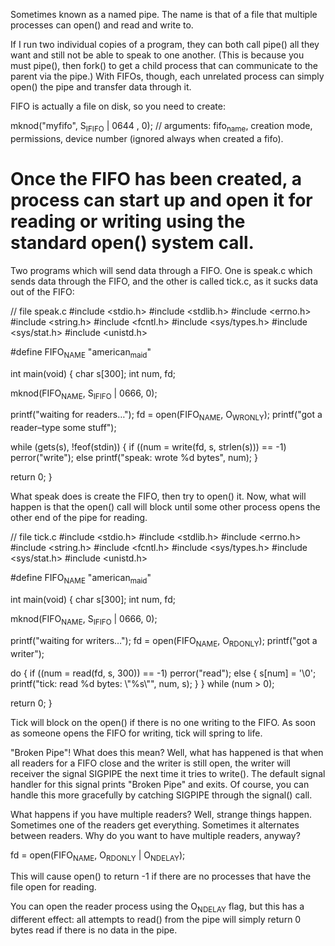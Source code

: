 Sometimes known as a named pipe. The name is that of a file that multiple processes can open() and read and write to.

If I run two individual copies of a program, they can both call pipe() all they want and still not be able to speak to one another. (This is because you must pipe(), then fork() to get a child process that can communicate to the parent via the pipe.) With FIFOs, though, each unrelated process can simply open() the pipe and transfer data through it.

FIFO is actually a file on disk, so you need to create:

 mknod("myfifo", S_IFIFO | 0644 , 0); // arguments: fifo_name, creation mode, permissions, device number (ignored always when created a fifo).

* Once the FIFO has been created, a process can start up and open it for reading or writing using the standard open() system call.

Two programs which will send data through a FIFO. One is speak.c which sends data through the FIFO, and the other is called tick.c, as it sucks data out of the FIFO:

 // file speak.c
 #include <stdio.h>
 #include <stdlib.h>
 #include <errno.h>
 #include <string.h>
 #include <fcntl.h>
 #include <sys/types.h>
 #include <sys/stat.h>
 #include <unistd.h>

 #define FIFO_NAME "american_maid"

 int main(void)
 {
     char s[300];
     int num, fd;

     mknod(FIFO_NAME, S_IFIFO | 0666, 0);

     printf("waiting for readers...\n");
     fd = open(FIFO_NAME, O_WRONLY);
     printf("got a reader--type some stuff\n");

     while (gets(s), !feof(stdin)) {
         if ((num = write(fd, s, strlen(s))) == -1)
             perror("write");
         else
             printf("speak: wrote %d bytes\n", num);
     }

     return 0;
 }

What speak does is create the FIFO, then try to open() it. Now, what will happen is that the open() call will block until some other process opens the other end of the pipe for reading.

 // file tick.c
 #include <stdio.h>
 #include <stdlib.h>
 #include <errno.h>
 #include <string.h>
 #include <fcntl.h>
 #include <sys/types.h>
 #include <sys/stat.h>
 #include <unistd.h>

 #define FIFO_NAME "american_maid"

 int main(void)
 {
     char s[300];
     int num, fd;

     mknod(FIFO_NAME, S_IFIFO | 0666, 0);

     printf("waiting for writers...\n");
     fd = open(FIFO_NAME, O_RDONLY);
     printf("got a writer\n");

     do {
         if ((num = read(fd, s, 300)) == -1)
             perror("read");
         else {
             s[num] = '\0';
             printf("tick: read %d bytes: \"%s\"\n", num, s);
         }
     } while (num > 0);

     return 0;
 }

Tick will block on the open() if there is no one writing to the FIFO. As soon as someone opens the FIFO for writing, tick will spring to life.

"Broken Pipe"! What does this mean? Well, what has happened is that when all readers for a FIFO close and the writer is still open, the writer will receiver the signal SIGPIPE the next time it tries to write(). The default signal handler for this signal prints "Broken Pipe" and exits. Of course, you can handle this more gracefully by catching SIGPIPE through the signal() call.

What happens if you have multiple readers? Well, strange things happen. Sometimes one of the readers get everything. Sometimes it alternates between readers. Why do you want to have multiple readers, anyway?

 fd = open(FIFO_NAME, O_RDONLY | O_NDELAY);

This will cause open() to return -1 if there are no processes that have the file open for reading.

You can open the reader process using the O_NDELAY flag, but this has a different effect: all attempts to read() from the pipe will simply return 0 bytes read if there is no data in the pipe.
